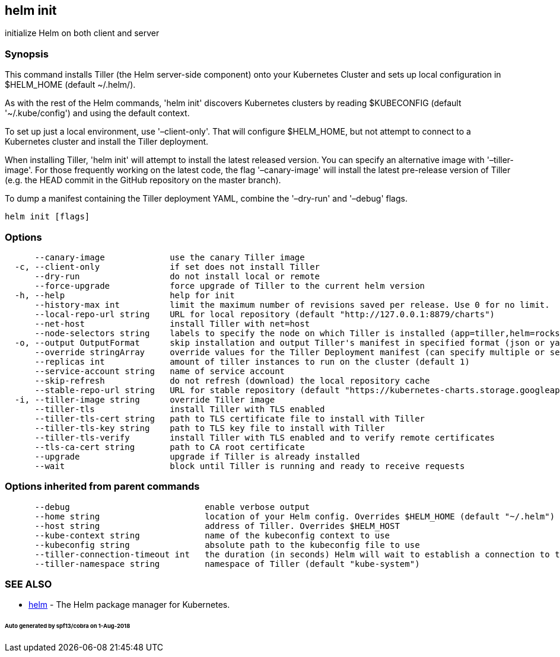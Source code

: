 == helm init

initialize Helm on both client and server

=== Synopsis

This command installs Tiller (the Helm server-side component) onto your
Kubernetes Cluster and sets up local configuration in $HELM_HOME (default ~/.helm/).

As with the rest of the Helm commands, 'helm init' discovers Kubernetes clusters
by reading $KUBECONFIG (default '~/.kube/config') and using the default context.

To set up just a local environment, use '–client-only'. That will configure
$HELM_HOME, but not attempt to connect to a Kubernetes cluster and install the Tiller
deployment.

When installing Tiller, 'helm init' will attempt to install the latest released
version. You can specify an alternative image with '–tiller-image'. For those
frequently working on the latest code, the flag '–canary-image' will install
the latest pre-release version of Tiller (e.g. the HEAD commit in the GitHub
repository on the master branch).

To dump a manifest containing the Tiller deployment YAML, combine the
'–dry-run' and '–debug' flags.

[source]
----
helm init [flags]
----

=== Options

[source]
----
      --canary-image             use the canary Tiller image
  -c, --client-only              if set does not install Tiller
      --dry-run                  do not install local or remote
      --force-upgrade            force upgrade of Tiller to the current helm version
  -h, --help                     help for init
      --history-max int          limit the maximum number of revisions saved per release. Use 0 for no limit.
      --local-repo-url string    URL for local repository (default "http://127.0.0.1:8879/charts")
      --net-host                 install Tiller with net=host
      --node-selectors string    labels to specify the node on which Tiller is installed (app=tiller,helm=rocks)
  -o, --output OutputFormat      skip installation and output Tiller's manifest in specified format (json or yaml)
      --override stringArray     override values for the Tiller Deployment manifest (can specify multiple or separate values with commas: key1=val1,key2=val2)
      --replicas int             amount of tiller instances to run on the cluster (default 1)
      --service-account string   name of service account
      --skip-refresh             do not refresh (download) the local repository cache
      --stable-repo-url string   URL for stable repository (default "https://kubernetes-charts.storage.googleapis.com")
  -i, --tiller-image string      override Tiller image
      --tiller-tls               install Tiller with TLS enabled
      --tiller-tls-cert string   path to TLS certificate file to install with Tiller
      --tiller-tls-key string    path to TLS key file to install with Tiller
      --tiller-tls-verify        install Tiller with TLS enabled and to verify remote certificates
      --tls-ca-cert string       path to CA root certificate
      --upgrade                  upgrade if Tiller is already installed
      --wait                     block until Tiller is running and ready to receive requests
----

=== Options inherited from parent commands

[source]
----
      --debug                           enable verbose output
      --home string                     location of your Helm config. Overrides $HELM_HOME (default "~/.helm")
      --host string                     address of Tiller. Overrides $HELM_HOST
      --kube-context string             name of the kubeconfig context to use
      --kubeconfig string               absolute path to the kubeconfig file to use
      --tiller-connection-timeout int   the duration (in seconds) Helm will wait to establish a connection to tiller (default 300)
      --tiller-namespace string         namespace of Tiller (default "kube-system")
----

=== SEE ALSO

* link:helm.html[helm] - The Helm package manager for Kubernetes.

====== Auto generated by spf13/cobra on 1-Aug-2018